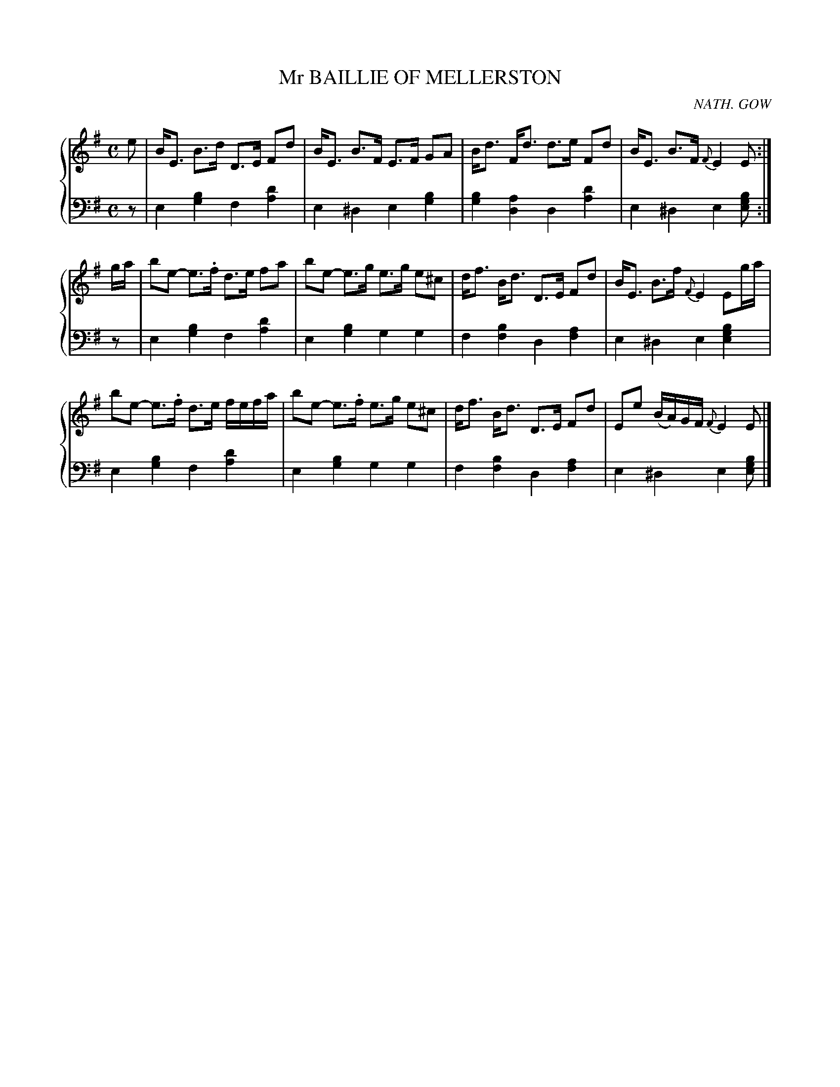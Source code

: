 X: 451
T: Mr BAILLIE OF MELLERSTON
C: NATH. GOW
R: Strathspey
B: Glen Collection p.45 #1
Z: 2011 John Chambers <jc:trillian.mit.edu>
M: C
L: 1/8
V: 1 clef=treble middle=B
V: 2 clef=bass middle=d
%%score {1 | 2}
K: Em
%
V: 1
e |\
B<E B>d D>E Fd | B<E B>F E>F GA | B<d F<d d>e Fd | B<E B>F {F}E2 E :|
g/a/ |\
be- e>.f d>e fa | be- e>g e>g e^c | d<f B<d D>E Fd | B<E B>f {F}E2 Eg/a/ |
be- e>.f d>e f/e/f/a/ | be- e>.f e>g e^c | d<f B<d D>E Fd | Ee (B/A/)G/F/ {F}E2 E |]
%
V: 2
z |\
e2[b2g2] f2[d'2a2] | e2^d2 e2[b2g2] |\
[b2g2][a2d2] d2[d'2a2] | e2^d2 e2[bge] :|
z |\
e2[b2g2] f2[d'2a2] | e2[b2g2] g2g2 |\
f2[b2f2] d2[a2f2] | e2^d2 e2[b2g2e2] |
e2[b2g2] f2[d'2a2] | e2[b2g2] g2g2 |\
f2[b2f2] d2[a2f2] | e2^d2 e2[bge] |]
